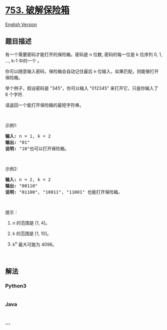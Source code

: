 * [[https://leetcode-cn.com/problems/cracking-the-safe][753.
破解保险箱]]
  :PROPERTIES:
  :CUSTOM_ID: 破解保险箱
  :END:
[[./solution/0700-0799/0753.Cracking the Safe/README_EN.org][English
Version]]

** 题目描述
   :PROPERTIES:
   :CUSTOM_ID: 题目描述
   :END:

#+begin_html
  <!-- 这里写题目描述 -->
#+end_html

#+begin_html
  <p>
#+end_html

有一个需要密码才能打开的保险箱。密码是 n 位数,
密码的每一位是 k 位序列 0, 1, ..., k-1 中的一个 。

#+begin_html
  </p>
#+end_html

#+begin_html
  <p>
#+end_html

你可以随意输入密码，保险箱会自动记住最后 n 位输入，如果匹配，则能够打开保险箱。

#+begin_html
  </p>
#+end_html

#+begin_html
  <p>
#+end_html

举个例子，假设密码是 "345"，你可以输入 "012345" 来打开它，只是你输入了
6 个字符.

#+begin_html
  </p>
#+end_html

#+begin_html
  <p>
#+end_html

请返回一个能打开保险箱的最短字符串。

#+begin_html
  </p>
#+end_html

#+begin_html
  <p>
#+end_html

 

#+begin_html
  </p>
#+end_html

#+begin_html
  <p>
#+end_html

示例1:

#+begin_html
  </p>
#+end_html

#+begin_html
  <pre><strong>输入:</strong> n = 1, k = 2
  <strong>输出:</strong> &quot;01&quot;
  <strong>说明:</strong> &quot;10&quot;也可以打开保险箱。
  </pre>
#+end_html

#+begin_html
  <p>
#+end_html

 

#+begin_html
  </p>
#+end_html

#+begin_html
  <p>
#+end_html

示例2:

#+begin_html
  </p>
#+end_html

#+begin_html
  <pre><strong>输入:</strong> n = 2, k = 2
  <strong>输出:</strong> &quot;00110&quot;
  <strong>说明: </strong>&quot;01100&quot;, &quot;10011&quot;, &quot;11001&quot; 也能打开保险箱。
  </pre>
#+end_html

#+begin_html
  <p>
#+end_html

 

#+begin_html
  </p>
#+end_html

#+begin_html
  <p>
#+end_html

提示：

#+begin_html
  </p>
#+end_html

#+begin_html
  <ol>
#+end_html

#+begin_html
  <li>
#+end_html

n 的范围是 [1, 4]。

#+begin_html
  </li>
#+end_html

#+begin_html
  <li>
#+end_html

k 的范围是 [1, 10]。

#+begin_html
  </li>
#+end_html

#+begin_html
  <li>
#+end_html

k^n 最大可能为 4096。

#+begin_html
  </li>
#+end_html

#+begin_html
  </ol>
#+end_html

#+begin_html
  <p>
#+end_html

 

#+begin_html
  </p>
#+end_html

** 解法
   :PROPERTIES:
   :CUSTOM_ID: 解法
   :END:

#+begin_html
  <!-- 这里可写通用的实现逻辑 -->
#+end_html

#+begin_html
  <!-- tabs:start -->
#+end_html

*** *Python3*
    :PROPERTIES:
    :CUSTOM_ID: python3
    :END:

#+begin_html
  <!-- 这里可写当前语言的特殊实现逻辑 -->
#+end_html

#+begin_src python
#+end_src

*** *Java*
    :PROPERTIES:
    :CUSTOM_ID: java
    :END:

#+begin_html
  <!-- 这里可写当前语言的特殊实现逻辑 -->
#+end_html

#+begin_src java
#+end_src

*** *...*
    :PROPERTIES:
    :CUSTOM_ID: section
    :END:
#+begin_example
#+end_example

#+begin_html
  <!-- tabs:end -->
#+end_html
